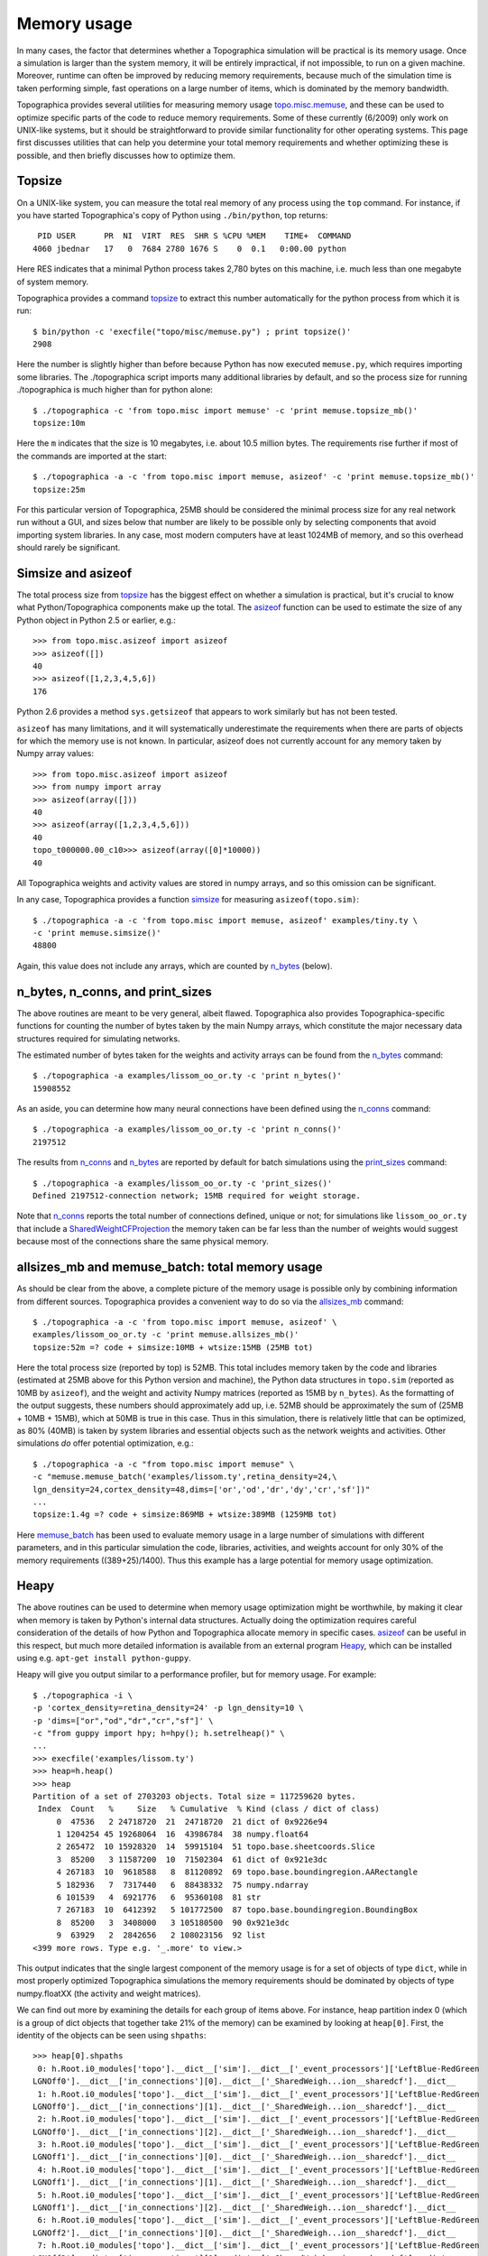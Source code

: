 ************
Memory usage
************

In many cases, the factor that determines whether a Topographica
simulation will be practical is its memory usage. Once a simulation
is larger than the system memory, it will be entirely impractical,
if not impossible, to run on a given machine. Moreover, runtime can
often be improved by reducing memory requirements, because much of
the simulation time is taken performing simple, fast operations on a
large number of items, which is dominated by the memory bandwidth.

Topographica provides several utilities for measuring memory usage
`topo.misc.memuse`_, and these can be used to optimize specific
parts of the code to reduce memory requirements. Some of these
currently (6/2009) only work on UNIX-like systems, but it should be
straightforward to provide similar functionality for other operating
systems. This page first discusses utilities that can help you
determine your total memory requirements and whether optimizing
these is possible, and then briefly discusses how to optimize them.

Topsize
-------

On a UNIX-like system, you can measure the total real memory of any
process using the ``top`` command. For instance, if you have started
Topographica's copy of Python using ``./bin/python``, top returns:

::

     PID USER      PR  NI  VIRT  RES  SHR S %CPU %MEM    TIME+  COMMAND           
    4060 jbednar   17   0  7684 2780 1676 S    0  0.1   0:00.00 python             

Here RES indicates that a minimal Python process takes 2,780 bytes
on this machine, i.e. much less than one megabyte of system memory.

Topographica provides a command `topsize`_ to extract this number
automatically for the python process from which it is run:

::

    $ bin/python -c 'execfile("topo/misc/memuse.py") ; print topsize()'
    2908

Here the number is slightly higher than before because Python has
now executed ``memuse.py``, which requires importing some libraries.
The ./topographica script imports many additional libraries by
default, and so the process size for running ./topographica is much
higher than for python alone:

::

    $ ./topographica -c 'from topo.misc import memuse' -c 'print memuse.topsize_mb()'
    topsize:10m

Here the ``m`` indicates that the size is 10 megabytes, i.e. about
10.5 million bytes. The requirements rise further if most of the
commands are imported at the start:

::

    $ ./topographica -a -c 'from topo.misc import memuse, asizeof' -c 'print memuse.topsize_mb()'
    topsize:25m

For this particular version of Topographica, 25MB should be
considered the minimal process size for any real network run without
a GUI, and sizes below that number are likely to be possible only by
selecting components that avoid importing system libraries. In any
case, most modern computers have at least 1024MB of memory, and so
this overhead should rarely be significant.

Simsize and asizeof
-------------------

The total process size from `topsize`_ has the biggest effect on
whether a simulation is practical, but it's crucial to know what
Python/Topographica components make up the total. The `asizeof`_
function can be used to estimate the size of any Python object in
Python 2.5 or earlier, e.g.:

::

    >>> from topo.misc.asizeof import asizeof
    >>> asizeof([])
    40
    >>> asizeof([1,2,3,4,5,6])
    176

Python 2.6 provides a method ``sys.getsizeof`` that appears to work
similarly but has not been tested.

``asizeof`` has many limitations, and it will systematically
underestimate the requirements when there are parts of objects for
which the memory use is not known. In particular, asizeof does not
currently account for any memory taken by Numpy array values:

::

    >>> from topo.misc.asizeof import asizeof
    >>> from numpy import array
    >>> asizeof(array([]))
    40
    >>> asizeof(array([1,2,3,4,5,6]))
    40
    topo_t000000.00_c10>>> asizeof(array([0]*10000))
    40

All Topographica weights and activity values are stored in numpy
arrays, and so this omission can be significant.

In any case, Topographica provides a function `simsize`_ for
measuring ``asizeof(topo.sim)``:

::

    $ ./topographica -a -c 'from topo.misc import memuse, asizeof' examples/tiny.ty \
    -c 'print memuse.simsize()'
    48800

Again, this value does not include any arrays, which are counted by
`n\_bytes`_ (below).

n\_bytes, n\_conns, and print\_sizes
------------------------------------

The above routines are meant to be very general, albeit flawed.
Topographica also provides Topographica-specific functions for
counting the number of bytes taken by the main Numpy arrays, which
constitute the major necessary data structures required for
simulating networks.

The estimated number of bytes taken for the weights and activity
arrays can be found from the `n\_bytes`_ command:

::

    $ ./topographica -a examples/lissom_oo_or.ty -c 'print n_bytes()'
    15908552

As an aside, you can determine how many neural connections have been
defined using the `n\_conns`_ command:

::

    $ ./topographica -a examples/lissom_oo_or.ty -c 'print n_conns()'
    2197512

The results from `n\_conns`_ and `n\_bytes`_ are reported by default
for batch simulations using the `print\_sizes`_ command:

::

    $ ./topographica -a examples/lissom_oo_or.ty -c 'print_sizes()'
    Defined 2197512-connection network; 15MB required for weight storage.

Note that `n\_conns`_ reports the total number of connections
defined, unique or not; for simulations like ``lissom_oo_or.ty``
that include a `SharedWeightCFProjection`_ the memory taken can be
far less than the number of weights would suggest because most of
the connections share the same physical memory.

allsizes\_mb and memuse\_batch: total memory usage
--------------------------------------------------

As should be clear from the above, a complete picture of the memory
usage is possible only by combining information from different
sources. Topographica provides a convenient way to do so via the
`allsizes\_mb`_ command:

::

          
    $ ./topographica -a -c 'from topo.misc import memuse, asizeof' \
    examples/lissom_oo_or.ty -c 'print memuse.allsizes_mb()'
    topsize:52m =? code + simsize:10MB + wtsize:15MB (25MB tot)

Here the total process size (reported by top) is 52MB. This total
includes memory taken by the code and libraries (estimated at 25MB
above for this Python version and machine), the Python data
structures in ``topo.sim`` (reported as 10MB by ``asizeof``), and
the weight and activity Numpy matrices (reported as 15MB by
``n_bytes``). As the formatting of the output suggests, these
numbers should approximately add up, i.e. 52MB should be
approximately the sum of (25MB + 10MB + 15MB), which at 50MB is true
in this case. Thus in this simulation, there is relatively little
that can be optimized, as 80% (40MB) is taken by system libraries
and essential objects such as the network weights and activities.
Other simulations *do* offer potential optimization, e.g.:

::

    $ ./topographica -a -c "from topo.misc import memuse" \
    -c "memuse.memuse_batch('examples/lissom.ty',retina_density=24,\
    lgn_density=24,cortex_density=48,dims=['or','od','dr','dy','cr','sf'])"
    ...
    topsize:1.4g =? code + simsize:869MB + wtsize:389MB (1259MB tot)

Here `memuse\_batch`_ has been used to evaluate memory usage in a
large number of simulations with different parameters, and in this
particular simulation the code, libraries, activities, and weights
account for only 30% of the memory requirements ((389+25)/1400).
Thus this example has a large potential for memory usage
optimization.

Heapy
-----

The above routines can be used to determine when memory usage
optimization might be worthwhile, by making it clear when memory is
taken by Python's internal data structures. Actually doing the
optimization requires careful consideration of the details of how
Python and Topographica allocate memory in specific cases.
`asizeof`_ can be useful in this respect, but much more detailed
information is available from an external program `Heapy`_, which
can be installed using e.g. ``apt-get install python-guppy``.

Heapy will give you output similar to a performance profiler, but
for memory usage. For example:

::

    $ ./topographica -i \
    -p 'cortex_density=retina_density=24' -p lgn_density=10 \
    -p 'dims=["or","od","dr","cr","sf"]' \
    -c "from guppy import hpy; h=hpy(); h.setrelheap()" \
    ...
    >>> execfile('examples/lissom.ty')
    >>> heap=h.heap()
    >>> heap
    Partition of a set of 2703203 objects. Total size = 117259620 bytes.
     Index  Count   %     Size   % Cumulative  % Kind (class / dict of class)
         0  47536   2 24718720  21  24718720  21 dict of 0x9226e94
         1 1204254 45 19268064  16  43986784  38 numpy.float64
         2 265472  10 15928320  14  59915104  51 topo.base.sheetcoords.Slice
         3  85200   3 11587200  10  71502304  61 dict of 0x921e3dc
         4 267183  10  9618588   8  81120892  69 topo.base.boundingregion.AARectangle
         5 182936   7  7317440   6  88438332  75 numpy.ndarray
         6 101539   4  6921776   6  95360108  81 str
         7 267183  10  6412392   5 101772500  87 topo.base.boundingregion.BoundingBox
         8  85200   3  3408000   3 105180500  90 0x921e3dc
         9  63929   2  2842656   2 108023156  92 list
    <399 more rows. Type e.g. '_.more' to view.>

This output indicates that the single largest component of the
memory usage is for a set of objects of type ``dict``, while in most
properly optimized Topographica simulations the memory requirements
should be dominated by objects of type numpy.floatXX (the activity
and weight matrices).

We can find out more by examining the details for each group of
items above. For instance, heap partition index 0 (which is a group
of dict objects that together take 21% of the memory) can be
examined by looking at ``heap[0]``. First, the identity of the
objects can be seen using ``shpaths``:

::

    >>> heap[0].shpaths
     0: h.Root.i0_modules['topo'].__dict__['sim'].__dict__['_event_processors']['LeftBlue-RedGreen
    LGNOff0'].__dict__['in_connections'][0].__dict__['_SharedWeigh...ion__sharedcf'].__dict__
     1: h.Root.i0_modules['topo'].__dict__['sim'].__dict__['_event_processors']['LeftBlue-RedGreen
    LGNOff0'].__dict__['in_connections'][1].__dict__['_SharedWeigh...ion__sharedcf'].__dict__
     2: h.Root.i0_modules['topo'].__dict__['sim'].__dict__['_event_processors']['LeftBlue-RedGreen
    LGNOff0'].__dict__['in_connections'][2].__dict__['_SharedWeigh...ion__sharedcf'].__dict__
     3: h.Root.i0_modules['topo'].__dict__['sim'].__dict__['_event_processors']['LeftBlue-RedGreen
    LGNOff1'].__dict__['in_connections'][0].__dict__['_SharedWeigh...ion__sharedcf'].__dict__
     4: h.Root.i0_modules['topo'].__dict__['sim'].__dict__['_event_processors']['LeftBlue-RedGreen
    LGNOff1'].__dict__['in_connections'][1].__dict__['_SharedWeigh...ion__sharedcf'].__dict__
     5: h.Root.i0_modules['topo'].__dict__['sim'].__dict__['_event_processors']['LeftBlue-RedGreen
    LGNOff1'].__dict__['in_connections'][2].__dict__['_SharedWeigh...ion__sharedcf'].__dict__
     6: h.Root.i0_modules['topo'].__dict__['sim'].__dict__['_event_processors']['LeftBlue-RedGreen
    LGNOff2'].__dict__['in_connections'][0].__dict__['_SharedWeigh...ion__sharedcf'].__dict__
     7: h.Root.i0_modules['topo'].__dict__['sim'].__dict__['_event_processors']['LeftBlue-RedGreen
    LGNOff2'].__dict__['in_connections'][1].__dict__['_SharedWeigh...ion__sharedcf'].__dict__
     8: h.Root.i0_modules['topo'].__dict__['sim'].__dict__['_event_processors']['LeftBlue-RedGreen
    LGNOff2'].__dict__['in_connections'][2].__dict__['_SharedWeigh...ion__sharedcf'].__dict__
     9: h.Root.i0_modules['topo'].__dict__['sim'].__dict__['_event_processors']['LeftBlue-RedGreen
    LGNOff3'].__dict__['in_connections'][0].__dict__['_SharedWeigh...ion__sharedcf'].__dict__
    <... 1206 more paths ...>

Thus these appear to be the attribute dictionaries of SharedWeightCF
objects, which makes sense for this network because it contains
dozens of LGN sheets connected using SharedWeightCFProjections.
Further breakdown of what exactly is stored in these dicts can be
seen using ``referents``:

::

    >>> heap[0].referents
    Partition of a set of 192529 objects. Total size = 7325148 bytes.
     Index  Count   %     Size   % Cumulative  % Kind (class / dict of class)
         0  47536  25  2852160  39   2852160  39 topo.base.sheetcoords.Slice
         1  47543  25  2151956  29   5004116  68 str
         2  47536  25  1521152  21   6525268  89 list
         3  49808  26   796928  11   7322196 100 numpy.float64
         4     80   0     2240   0   7324436 100 0x922ad8c
         5     24   0      672   0   7325108 100 0x9255fc4
         6      1   0       28   0   7325136 100 0x9469fd4
         7      1   0       12   0   7325148 100 bool

Here it is clear that most of the memory in these dictionaries is
taken by Slice objects, and thus the obvious place to begin
optimization is on the Slice class. Using this information, we can
start examining Slice to determine how its memory usage can be
reduced. This process is similar to that for `performance
optimization`_, but focusing on memory rather than speed.

If you are debugging memory usage during the running of a simulation,
you may want to use ``setrelheap()`` after loading the simulation but
before running. Similarly, you can subtract one ``heap()`` from
another.

Note that `documentation for Heapy`_ is sparse and difficult to
follow; it may be easier to start with some `notes from another
developer`_.


Beyond Python
-------------

If the memory usage reported by heapy is vastly different from the
memory usage reported by the operating system (e.g. via top), you may
have encountered a bug outside Python code. Various tools exist to
investigate such a situation (e.g. `gdb-heap`_, valgrind) but are
beyond the scope of this guide. You might be able to narrow down the
problem to a particular extension or operation by cutting out parts of
your simulation bit by bit until you find the culprit (at which point
you could search the web for known bugs in that extension).

Another possible cause of discrepancy in memory usage is that Python
does not always `return memory to the operating system`_, even after
you free that memory in Python. If you do use a lot of memory in
Python at any point, this could be your problem.


.. _topo.misc.memuse: ../Reference_Manual/topo.misc.memuse-module.html
.. _topsize: ../Reference_Manual/topo.misc.memuse-module.html#topsize
.. _asizeof: ../Reference_Manual/topo.misc.asizeof-module.html#asizeof
.. _simsize: ../Reference_Manual/topo.misc.memuse-module.html#simsize
.. _n\_bytes: ../Reference_Manual/topo.command-module.html#n_bytes
.. _n\_conns: ../Reference_Manual/topo.command-module.html#n_conns
.. _print\_sizes: ../Reference_Manual/topo.command-module.html#print_sizes
.. _SharedWeightCFProjection: ../Reference_Manual/topo.projection.SharedWeightCFProjection-class.html
.. _allsizes\_mb: ../Reference_Manual/topo.misc.memuse-module.html#allsizes_mb
.. _memuse\_batch: ../Reference_Manual/topo.misc.memuse-module.html#memuse_batch
.. _Heapy: http://guppy-pe.sourceforge.net/#Heapy
.. _performance optimization: optimization.html
.. _documentation for Heapy: http://guppy-pe.sourceforge.net/heapy_Use.html
.. _notes from another developer: http://smira.ru/wp-content/uploads/2011/08/heapy.html
.. _gdb-heap: https://github.com/rogerhu/gdb-heap
.. _return memory to the operating system: http://effbot.org/pyfaq/why-doesnt-python-release-the-memory-when-i-delete-a-large-object.htm
